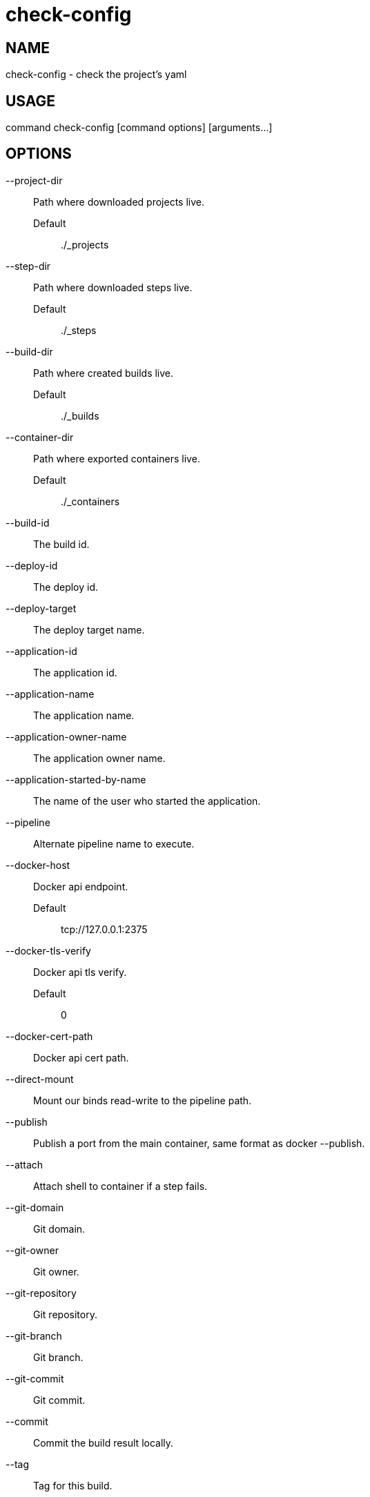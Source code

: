 # check-config

NAME
----
check-config - check the project's yaml

USAGE
-----
command check-config [command options] [arguments...]

OPTIONS
-------

--project-dir::
  Path where downloaded projects live.
  Default;;
    ./_projects
--step-dir::
  Path where downloaded steps live.
  Default;;
    ./_steps
--build-dir::
  Path where created builds live.
  Default;;
    ./_builds
--container-dir::
  Path where exported containers live.
  Default;;
    ./_containers
--build-id::
  The build id.
--deploy-id::
  The deploy id.
--deploy-target::
  The deploy target name.
--application-id::
  The application id.
--application-name::
  The application name.
--application-owner-name::
  The application owner name.
--application-started-by-name::
  The name of the user who started the application.
--pipeline::
  Alternate pipeline name to execute.
--docker-host::
  Docker api endpoint.
  Default;;
    tcp://127.0.0.1:2375
--docker-tls-verify::
  Docker api tls verify.
  Default;;
    0
--docker-cert-path::
  Docker api cert path.
--direct-mount::
  Mount our binds read-write to the pipeline path.
--publish::
  Publish a port from the main container, same format as docker --publish.
--attach::
  Attach shell to container if a step fails.
--git-domain::
  Git domain.
--git-owner::
  Git owner.
--git-repository::
  Git repository.
--git-branch::
  Git branch.
--git-commit::
  Git commit.
--commit::
  Commit the build result locally.
--tag::
  Tag for this build.
--message::
  Message for this build.
--artifacts::
  Store artifacts.
--no-remove::
  Don't remove the containers.
--store-local::
  Store artifacts and containers locally.
--store-s3::
  Store artifacts and containers on s3.
   This requires access to aws credentials, pulled from any of the usual places
   (~/.aws/config, AWS_SECRET_ACCESS_KEY, etc), or from the --aws-secret-key and
   --aws-access-key flags. It will upload to a bucket defined by --s3-bucket in
   the region named by --aws-region
--aws-secret-key::
  Secret access key.
--aws-access-key::
  Access key id.
--s3-bucket::
  Bucket for artifacts.
  Default;;
    wercker-development
--aws-region::
  Region.
  Default;;
    us-east-1
--source-dir::
  Source path relative to checkout root.
--no-response-timeout::
  Timeout if no script output is received in this many minutes.
  Default;;
    5.00
--command-timeout::
  Timeout if command does not complete in this many minutes.
  Default;;
    25.00
--wercker-yml::
  Specify a specific yaml file.
--mnt-root::
  Directory on the guest where volumes are mounted.
  Default;;
    /mnt
--guest-root::
  Directory on the guest where work is done.
  Default;;
    /pipeline
--report-root::
  Directory on the guest where reports will be written.
  Default;;
    /report
--keen-metrics::
  Report metrics to keen.io.
--keen-project-write-key::
  Keen write key.
--keen-project-id::
  Keen project id.
--report::
  Report logs back to wercker (requires build-id, wercker-host, wercker-token).
--wercker-host::
  Wercker host to use for wercker reporter.
--wercker-token::
  Wercker token to use for wercker reporter.
